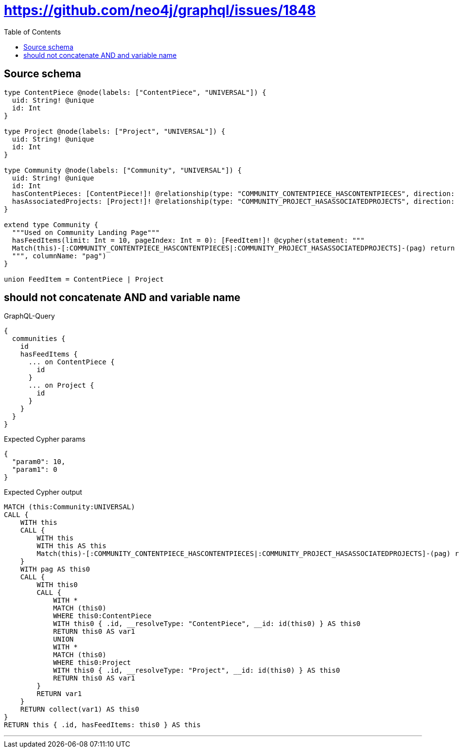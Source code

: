 :toc:

= https://github.com/neo4j/graphql/issues/1848

== Source schema

[source,graphql,schema=true]
----
type ContentPiece @node(labels: ["ContentPiece", "UNIVERSAL"]) {
  uid: String! @unique
  id: Int
}

type Project @node(labels: ["Project", "UNIVERSAL"]) {
  uid: String! @unique
  id: Int
}

type Community @node(labels: ["Community", "UNIVERSAL"]) {
  uid: String! @unique
  id: Int
  hasContentPieces: [ContentPiece!]! @relationship(type: "COMMUNITY_CONTENTPIECE_HASCONTENTPIECES", direction: OUT)
  hasAssociatedProjects: [Project!]! @relationship(type: "COMMUNITY_PROJECT_HASASSOCIATEDPROJECTS", direction: OUT)
}

extend type Community {
  """Used on Community Landing Page"""
  hasFeedItems(limit: Int = 10, pageIndex: Int = 0): [FeedItem!]! @cypher(statement: """
  Match(this)-[:COMMUNITY_CONTENTPIECE_HASCONTENTPIECES|:COMMUNITY_PROJECT_HASASSOCIATEDPROJECTS]-(pag) return pag SKIP ($limit * $pageIndex) LIMIT $limit
  """, columnName: "pag")
}

union FeedItem = ContentPiece | Project
----
== should not concatenate AND and variable name

.GraphQL-Query
[source,graphql]
----
{
  communities {
    id
    hasFeedItems {
      ... on ContentPiece {
        id
      }
      ... on Project {
        id
      }
    }
  }
}
----

.Expected Cypher params
[source,json]
----
{
  "param0": 10,
  "param1": 0
}
----

.Expected Cypher output
[source,cypher]
----
MATCH (this:Community:UNIVERSAL)
CALL {
    WITH this
    CALL {
        WITH this
        WITH this AS this
        Match(this)-[:COMMUNITY_CONTENTPIECE_HASCONTENTPIECES|:COMMUNITY_PROJECT_HASASSOCIATEDPROJECTS]-(pag) return pag SKIP ($param0 * $param1) LIMIT $param0
    }
    WITH pag AS this0
    CALL {
        WITH this0
        CALL {
            WITH *
            MATCH (this0)
            WHERE this0:ContentPiece
            WITH this0 { .id, __resolveType: "ContentPiece", __id: id(this0) } AS this0
            RETURN this0 AS var1
            UNION
            WITH *
            MATCH (this0)
            WHERE this0:Project
            WITH this0 { .id, __resolveType: "Project", __id: id(this0) } AS this0
            RETURN this0 AS var1
        }
        RETURN var1
    }
    RETURN collect(var1) AS this0
}
RETURN this { .id, hasFeedItems: this0 } AS this
----

'''

